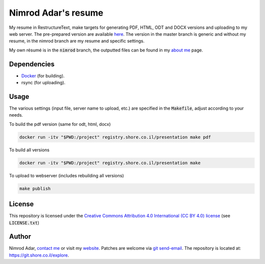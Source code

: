 Nimrod Adar's resume
====================

.. image:: https://git.shore.co.il/nimrod/resume/badges/nimrod/pipeline.svg
    :target: https://git.shore.co.il/nimrod/resume/-/commits/nimrod
    :alt: pipeline status

My resume in RestructureText, make targets for generating PDF, HTML, ODT and
DOCX versions and uploading to my web server. The pre-prepared version are
available `here <https://www.shore.co.il/blog/pages/about-me.html>`_. The
version in the master branch is generic and without my resume, in the nimrod
branch are my resume and specific settings.

My own résumé is in the :code:`nimrod` branch, the outputted files can be found
in my `about me <https://www.shore.co.il/blog/pages/about-me.html>`_ page.

Dependencies
------------

- `Docker <https://www.docker.com/>`_ (for building).
- rsync (for uploading).

Usage
-----

The various settings (input file, server name to upload, etc.) are specified in
the :code:`Makefile`, adjust according to your needs.

To build the pdf version (same for odt, html, docx)

.. code:: shell

    docker run -itv "$PWD:/project" registry.shore.co.il/presentation make pdf

To build all versions

.. code:: shell

    docker run -itv "$PWD:/project" registry.shore.co.il/presentation make

To upload to webserver (includes rebuilding all versions)

.. code:: shell

    make publish

License
-------

This repository is licensed under the `Creative Commons
Attribution 4.0 International (CC BY 4.0) license
<http://creativecommons.org/licenses/by/4.0/>`_ (see :code:`LICENSE.txt`)

Author
------

Nimrod Adar, `contact me <nimrod@shore.co.il>`_ or visit my `website
<https://www.shore.co.il/>`_. Patches are welcome via `git send-email
<http://git-scm.com/book/en/v2/Git-Commands-Email>`_. The repository is located
at: https://git.shore.co.il/explore.
